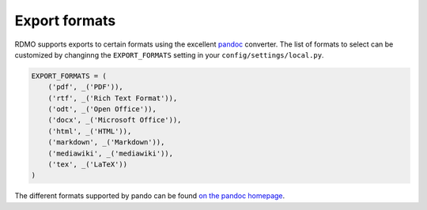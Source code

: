 Export formats
--------------

RDMO supports exports to certain formats using the excellent `pandoc <https://pandoc.org/>`_ converter. The list of formats to select can be customized by changinng the ``EXPORT_FORMATS`` setting in your ``config/settings/local.py``.

.. code:: python

    EXPORT_FORMATS = (
        ('pdf', _('PDF')),
        ('rtf', _('Rich Text Format')),
        ('odt', _('Open Office')),
        ('docx', _('Microsoft Office')),
        ('html', _('HTML')),
        ('markdown', _('Markdown')),
        ('mediawiki', _('mediawiki')),
        ('tex', _('LaTeX'))
    )

The different formats supported by pando can be found `on the pandoc homepage <https://pandoc.org/>`_.
